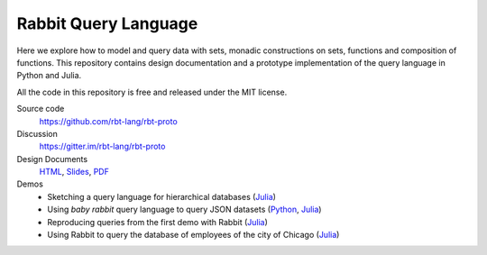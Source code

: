 Rabbit Query Language
=====================

Here we explore how to model and query data with sets, monadic constructions on
sets, functions and composition of functions.  This repository contains design
documentation and a prototype implementation of the query language in Python
and Julia.

All the code in this repository is free and released under the MIT license.

Source code
    https://github.com/rbt-lang/rbt-proto

Discussion
    https://gitter.im/rbt-lang/rbt-proto

Design Documents
    `HTML <http://rbt-proto.readthedocs.org/>`__,
    `Slides <http://rbt-proto.readthedocs.org/_slides/>`__,
    `PDF <https://media.readthedocs.org/pdf/rbt-proto/latest/rbt-proto.pdf>`__

Demos
    * Sketching a query language for hierarchical databases
      (`Julia <https://nbviewer.jupyter.org/github/rbt-lang/rbt-proto/blob/master/jl/demo/querying-hierarchical-data.ipynb>`__)
    * Using *baby rabbit* query language to query JSON datasets
      (`Python <https://nbviewer.jupyter.org/github/rbt-lang/rbt-proto/blob/master/py/demo/bql-demo.ipynb>`__,
      `Julia <https://nbviewer.jupyter.org/github/rbt-lang/rbt-proto/blob/master/jl/demo/bql-demo.ipynb>`__)
    * Reproducing queries from the first demo with Rabbit
      (`Julia <https://nbviewer.jupyter.org/github/rbt-lang/rbt-proto/blob/master/jl/demo/hierarchical-data-with-rabbit.ipynb>`__)
    * Using Rabbit to query the database of employees of the city of Chicago
      (`Julia <https://nbviewer.jupyter.org/github/rbt-lang/rbt-proto/blob/master/jl/demo/citydb-with-rabbit.ipynb>`__)

